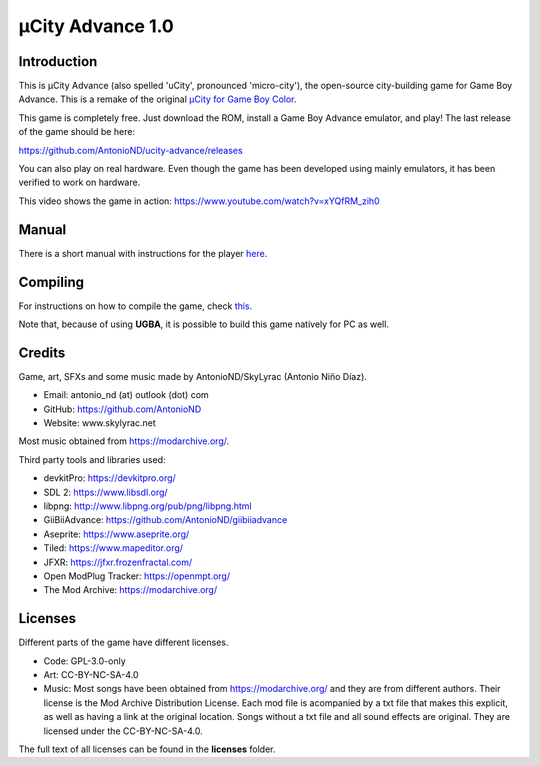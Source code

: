 =================
µCity Advance 1.0
=================

Introduction
============

This is µCity Advance (also spelled 'uCity', pronounced 'micro-city'), the
open-source city-building game for Game Boy Advance. This is a remake of the
original `µCity for Game Boy Color <https://github.com/AntonioND/ucity/>`_.

.. image:: screenshot-0.png
.. image:: screenshot-1.png
.. image:: screenshot-2.png
.. image:: screenshot-3.png
.. image:: screenshot-4.png

This game is completely free. Just download the ROM, install a Game Boy Advance
emulator, and play! The last release of the game should be here:

https://github.com/AntonioND/ucity-advance/releases

You can also play on real hardware. Even though the game has been developed
using mainly emulators, it has been verified to work on hardware.

This video shows the game in action: https://www.youtube.com/watch?v=xYQfRM_zih0

Manual
======

There is a short manual with instructions for the player `here <manual.rst>`_.

Compiling
=========

For instructions on how to compile the game, check `this <compiling.rst>`_.

Note that, because of using **UGBA**, it is possible to build this game natively
for PC as well.

Credits
=======

Game, art, SFXs and some music made by AntonioND/SkyLyrac (Antonio Niño Díaz).

- Email: antonio_nd (at) outlook (dot) com
- GitHub: https://github.com/AntonioND
- Website: www.skylyrac.net

Most music obtained from https://modarchive.org/.

Third party tools and libraries used:

- devkitPro: https://devkitpro.org/
- SDL 2: https://www.libsdl.org/
- libpng: http://www.libpng.org/pub/png/libpng.html
- GiiBiiAdvance: https://github.com/AntonioND/giibiiadvance
- Aseprite: https://www.aseprite.org/
- Tiled: https://www.mapeditor.org/
- JFXR: https://jfxr.frozenfractal.com/
- Open ModPlug Tracker: https://openmpt.org/
- The Mod Archive: https://modarchive.org/

Licenses
========

Different parts of the game have different licenses.

- Code: GPL-3.0-only

- Art: CC-BY-NC-SA-4.0

- Music: Most songs have been obtained from https://modarchive.org/ and they are
  from different authors. Their license is the Mod Archive Distribution License.
  Each mod file is acompanied by a txt file that makes this explicit, as well as
  having a link at the original location. Songs without a txt file and all
  sound effects are original. They are licensed under the CC-BY-NC-SA-4.0.

The full text of all licenses can be found in the **licenses** folder.
